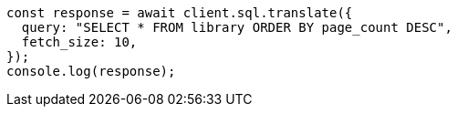 // This file is autogenerated, DO NOT EDIT
// Use `node scripts/generate-docs-examples.js` to generate the docs examples

[source, js]
----
const response = await client.sql.translate({
  query: "SELECT * FROM library ORDER BY page_count DESC",
  fetch_size: 10,
});
console.log(response);
----
